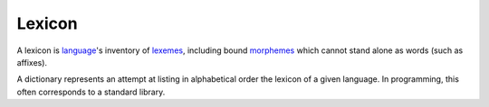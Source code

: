 
.. _language: Language.html
.. _lexemes: Lexeme.html
.. _morphemes: Morpheme.html

Lexicon
=======

A lexicon is `language`_'s inventory of `lexemes`_, including bound `morphemes`_
which cannot stand alone as words (such as affixes).

A dictionary represents an attempt at listing in alphabetical order the lexicon
of a given language. In programming, this often corresponds to a standard
library.
